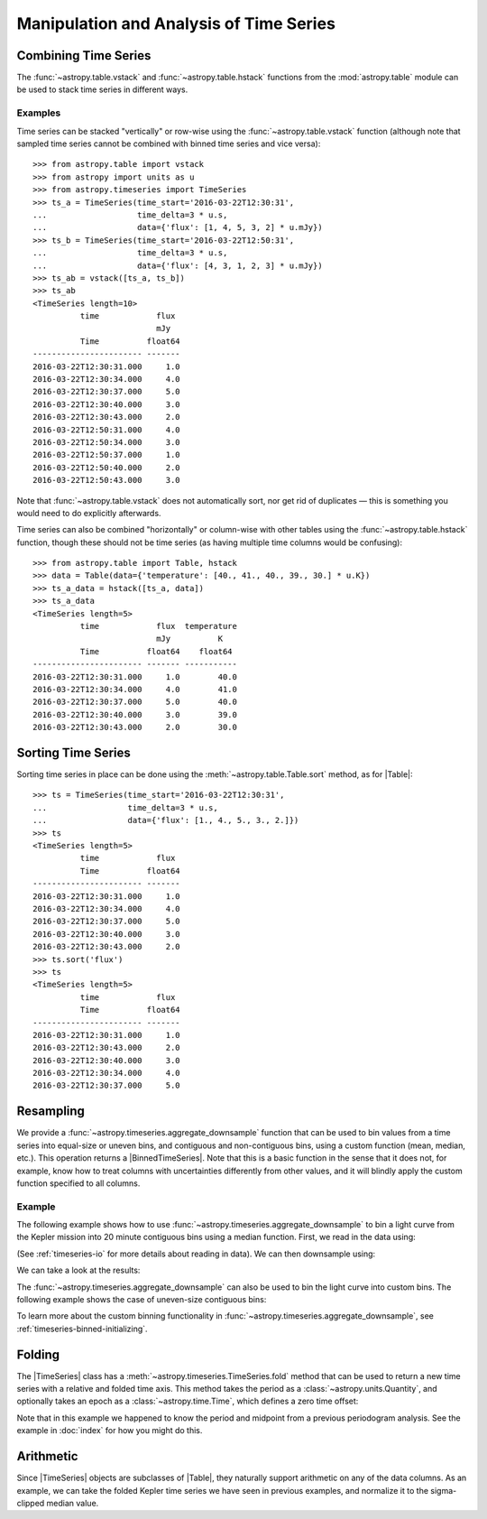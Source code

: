 .. _timeseries-analysis:

Manipulation and Analysis of Time Series
****************************************

Combining Time Series
=====================

The :func:`~astropy.table.vstack` and :func:`~astropy.table.hstack` functions
from the :mod:`astropy.table` module can be used to stack time series in
different ways.

Examples
--------

.. EXAMPLE START: Stacking Time Series Row-Wise Using table.vstack

Time series can be stacked "vertically" or row-wise using the
:func:`~astropy.table.vstack` function (although note that sampled time
series cannot be combined with binned time series and vice versa)::

    >>> from astropy.table import vstack
    >>> from astropy import units as u
    >>> from astropy.timeseries import TimeSeries
    >>> ts_a = TimeSeries(time_start='2016-03-22T12:30:31',
    ...                   time_delta=3 * u.s,
    ...                   data={'flux': [1, 4, 5, 3, 2] * u.mJy})
    >>> ts_b = TimeSeries(time_start='2016-03-22T12:50:31',
    ...                   time_delta=3 * u.s,
    ...                   data={'flux': [4, 3, 1, 2, 3] * u.mJy})
    >>> ts_ab = vstack([ts_a, ts_b])
    >>> ts_ab
    <TimeSeries length=10>
              time            flux
                              mJy
              Time          float64
    ----------------------- -------
    2016-03-22T12:30:31.000     1.0
    2016-03-22T12:30:34.000     4.0
    2016-03-22T12:30:37.000     5.0
    2016-03-22T12:30:40.000     3.0
    2016-03-22T12:30:43.000     2.0
    2016-03-22T12:50:31.000     4.0
    2016-03-22T12:50:34.000     3.0
    2016-03-22T12:50:37.000     1.0
    2016-03-22T12:50:40.000     2.0
    2016-03-22T12:50:43.000     3.0

Note that :func:`~astropy.table.vstack` does not automatically sort, nor get rid
of duplicates — this is something you would need to do explicitly afterwards.

.. EXAMPLE END

.. EXAMPLE START: Stacking Time Series Column-Wise Using table.vstack

Time series can also be combined "horizontally" or column-wise with other tables
using the :func:`~astropy.table.hstack` function, though these should not be
time series (as having multiple time columns would be confusing)::

    >>> from astropy.table import Table, hstack
    >>> data = Table(data={'temperature': [40., 41., 40., 39., 30.] * u.K})
    >>> ts_a_data = hstack([ts_a, data])
    >>> ts_a_data
    <TimeSeries length=5>
              time            flux  temperature
                              mJy          K
              Time          float64    float64
    ----------------------- ------- -----------
    2016-03-22T12:30:31.000     1.0        40.0
    2016-03-22T12:30:34.000     4.0        41.0
    2016-03-22T12:30:37.000     5.0        40.0
    2016-03-22T12:30:40.000     3.0        39.0
    2016-03-22T12:30:43.000     2.0        30.0

.. EXAMPLE END

Sorting Time Series
===================

.. EXAMPLE START: Sorting Time Series

Sorting time series in place can be done using the
:meth:`~astropy.table.Table.sort` method, as for |Table|::

    >>> ts = TimeSeries(time_start='2016-03-22T12:30:31',
    ...                 time_delta=3 * u.s,
    ...                 data={'flux': [1., 4., 5., 3., 2.]})
    >>> ts
    <TimeSeries length=5>
              time            flux
              Time          float64
    ----------------------- -------
    2016-03-22T12:30:31.000     1.0
    2016-03-22T12:30:34.000     4.0
    2016-03-22T12:30:37.000     5.0
    2016-03-22T12:30:40.000     3.0
    2016-03-22T12:30:43.000     2.0
    >>> ts.sort('flux')
    >>> ts
    <TimeSeries length=5>
              time            flux
              Time          float64
    ----------------------- -------
    2016-03-22T12:30:31.000     1.0
    2016-03-22T12:30:43.000     2.0
    2016-03-22T12:30:40.000     3.0
    2016-03-22T12:30:34.000     4.0
    2016-03-22T12:30:37.000     5.0

.. EXAMPLE END

Resampling
==========

We provide a :func:`~astropy.timeseries.aggregate_downsample` function
that can be used to bin values from a time series into equal-size or uneven bins,
and contiguous and non-contiguous bins, using a custom function (mean, median, etc.).
This operation returns a |BinnedTimeSeries|. Note that this is a basic function in
the sense that it does not, for example, know how to treat columns with uncertainties
differently from other values, and it will blindly apply the custom function
specified to all columns.

Example
-------

.. EXAMPLE START: Creating a BinnedTimeSeries with even contiguous bins

The following example shows how to use
:func:`~astropy.timeseries.aggregate_downsample` to bin a light curve from the
Kepler mission into 20 minute contiguous bins using a median function. First,
we read in the data using:

.. plot::
   :include-source:
   :context: reset
   :nofigs:

    from astropy.timeseries import TimeSeries
    from astropy.utils.data import get_pkg_data_filename
    example_data = get_pkg_data_filename('timeseries/kplr010666592-2009131110544_slc.fits')
    kepler = TimeSeries.read(example_data, format='kepler.fits')

(See :ref:`timeseries-io` for more details about reading in data). We can then
downsample using:

.. plot::
   :context:
   :nofigs:

   import warnings
   warnings.filterwarnings('ignore', message='All-NaN slice encountered')

.. plot::
   :include-source:
   :context:
   :nofigs:

    import numpy as np
    from astropy import units as u
    from astropy.timeseries import aggregate_downsample
    kepler_binned = aggregate_downsample(kepler, time_bin_size=20 * u.min, aggregate_func=np.nanmedian)

We can take a look at the results:

.. plot::
   :include-source:
   :context:

    import matplotlib.pyplot as plt
    plt.plot(kepler.time.jd, kepler['sap_flux'], 'k.', markersize=1)
    plt.plot(kepler_binned.time_bin_start.jd, kepler_binned['sap_flux'], 'r-', drawstyle='steps-pre')
    plt.xlabel('Julian Date')
    plt.ylabel('SAP Flux (e-/s)')

.. EXAMPLE END

.. EXAMPLE START: Creating a BinnedTimeSeries with uneven contiguous bins

The :func:`~astropy.timeseries.aggregate_downsample` can also be used
to bin the light curve into custom bins. The following example shows
the case of uneven-size contiguous bins:

.. plot::
   :context: reset
   :nofigs:

    import numpy as np
    from astropy import units as u
    import matplotlib.pyplot as plt
    from astropy.timeseries import TimeSeries
    from astropy.timeseries import aggregate_downsample
    from astropy.utils.data import get_pkg_data_filename

    example_data = get_pkg_data_filename('timeseries/kplr010666592-2009131110544_slc.fits')
    kepler = TimeSeries.read(example_data, format='kepler.fits')

    import warnings
    warnings.filterwarnings('ignore', message='All-NaN slice encountered')

.. plot::
   :include-source:
   :context:

    kepler_binned = aggregate_downsample(kepler, time_bin_size=[1000, 125, 80, 25, 150, 210, 273] * u.min,
                                         aggregate_func=np.nanmedian)

    plt.plot(kepler.time.jd, kepler['sap_flux'], 'k.', markersize=1)
    plt.plot(kepler_binned.time_bin_start.jd, kepler_binned['sap_flux'], 'r-', drawstyle='steps-pre')
    plt.xlabel('Julian Date')
    plt.ylabel('SAP Flux (e-/s)')

To learn more about the custom binning functionality in
:func:`~astropy.timeseries.aggregate_downsample`, see
:ref:`timeseries-binned-initializing`.

Folding
=======

.. EXAMPLE START: Phase Folding a Time Series

The |TimeSeries| class has a
:meth:`~astropy.timeseries.TimeSeries.fold` method that can be used to
return a new time series with a relative and folded time axis. This method
takes the period as a :class:`~astropy.units.Quantity`, and optionally takes
an epoch as a :class:`~astropy.time.Time`, which defines a zero time offset:

.. plot::
   :context: reset
   :nofigs:

   import numpy as np
   from astropy import units as u
   import matplotlib.pyplot as plt
   from astropy.timeseries import TimeSeries
   from astropy.utils.data import get_pkg_data_filename

   example_data = get_pkg_data_filename('timeseries/kplr010666592-2009131110544_slc.fits')
   kepler = TimeSeries.read(example_data, format='kepler.fits')

.. plot::
   :include-source:
   :context:

    kepler_folded = kepler.fold(period=2.2 * u.day, epoch_time='2009-05-02T20:53:40')

    plt.plot(kepler_folded.time.jd, kepler_folded['sap_flux'], 'k.', markersize=1)
    plt.xlabel('Time from midpoint epoch (days)')
    plt.ylabel('SAP Flux (e-/s)')

Note that in this example we happened to know the period and midpoint from a
previous periodogram analysis. See the example in :doc:`index` for how you
might do this.

.. EXAMPLE END

Arithmetic
==========

.. EXAMPLE START: Arithmetic with Time Series

Since |TimeSeries| objects are subclasses of |Table|, they naturally support
arithmetic on any of the data columns. As an example, we can take the folded
Kepler time series we have seen in previous examples, and normalize it to the
sigma-clipped median value.

.. plot::
   :context: reset
   :nofigs:

   import numpy as np
   from astropy import units as u
   import matplotlib.pyplot as plt
   from astropy.timeseries import TimeSeries
   from astropy.utils.data import get_pkg_data_filename

   example_data = get_pkg_data_filename('timeseries/kplr010666592-2009131110544_slc.fits')
   kepler = TimeSeries.read(example_data, format='kepler.fits')
   kepler_folded = kepler.fold(period=2.2 * u.day, epoch_time='2009-05-02T20:53:40')

.. plot::
   :context:
   :nofigs:

   import warnings
   warnings.filterwarnings('ignore', message='Input data contains invalid values')

.. plot::
   :include-source:
   :context:

    from astropy.stats import sigma_clipped_stats

    mean, median, stddev = sigma_clipped_stats(kepler_folded['sap_flux'])

    kepler_folded['sap_flux_norm'] = kepler_folded['sap_flux'] / median

    plt.plot(kepler_folded.time.jd, kepler_folded['sap_flux_norm'], 'k.', markersize=1)
    plt.xlabel('Time from midpoint epoch (days)')
    plt.ylabel('Normalized flux')

.. EXAMPLE END
